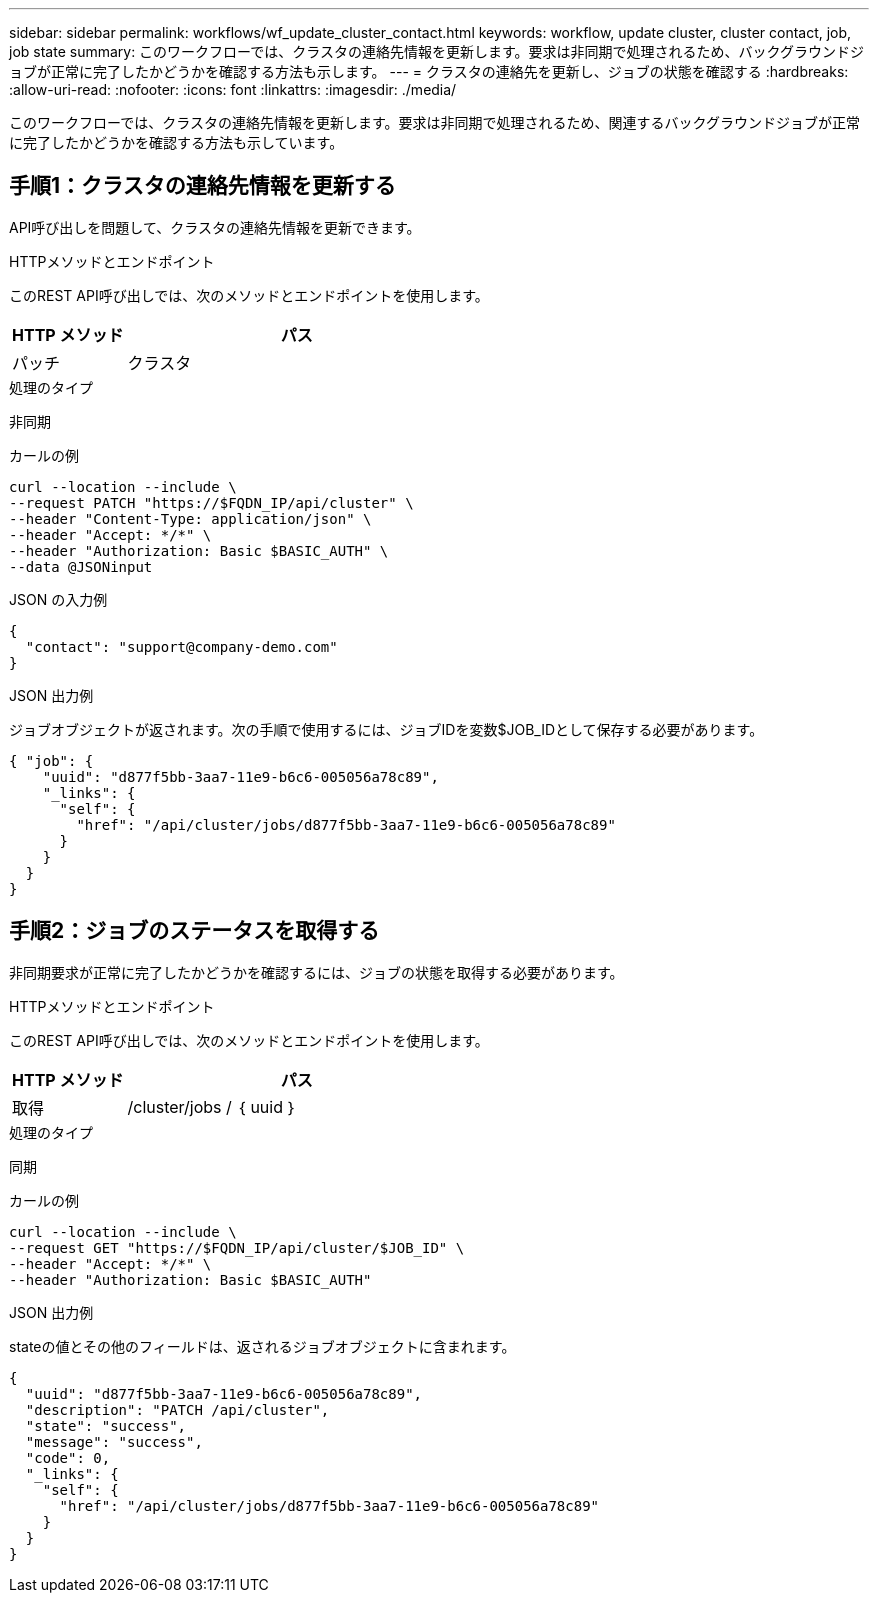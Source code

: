 ---
sidebar: sidebar 
permalink: workflows/wf_update_cluster_contact.html 
keywords: workflow, update cluster, cluster contact, job, job state 
summary: このワークフローでは、クラスタの連絡先情報を更新します。要求は非同期で処理されるため、バックグラウンドジョブが正常に完了したかどうかを確認する方法も示します。 
---
= クラスタの連絡先を更新し、ジョブの状態を確認する
:hardbreaks:
:allow-uri-read: 
:nofooter: 
:icons: font
:linkattrs: 
:imagesdir: ./media/


[role="lead"]
このワークフローでは、クラスタの連絡先情報を更新します。要求は非同期で処理されるため、関連するバックグラウンドジョブが正常に完了したかどうかを確認する方法も示しています。



== 手順1：クラスタの連絡先情報を更新する

API呼び出しを問題して、クラスタの連絡先情報を更新できます。

.HTTPメソッドとエンドポイント
このREST API呼び出しでは、次のメソッドとエンドポイントを使用します。

[cols="25,75"]
|===
| HTTP メソッド | パス 


| パッチ | クラスタ 
|===
.処理のタイプ
非同期

.カールの例
[source, curl]
----
curl --location --include \
--request PATCH "https://$FQDN_IP/api/cluster" \
--header "Content-Type: application/json" \
--header "Accept: */*" \
--header "Authorization: Basic $BASIC_AUTH" \
--data @JSONinput
----
.JSON の入力例
[source, json]
----
{
  "contact": "support@company-demo.com"
}
----
.JSON 出力例
ジョブオブジェクトが返されます。次の手順で使用するには、ジョブIDを変数$JOB_IDとして保存する必要があります。

[listing]
----
{ "job": {
    "uuid": "d877f5bb-3aa7-11e9-b6c6-005056a78c89",
    "_links": {
      "self": {
        "href": "/api/cluster/jobs/d877f5bb-3aa7-11e9-b6c6-005056a78c89"
      }
    }
  }
}
----


== 手順2：ジョブのステータスを取得する

非同期要求が正常に完了したかどうかを確認するには、ジョブの状態を取得する必要があります。

.HTTPメソッドとエンドポイント
このREST API呼び出しでは、次のメソッドとエンドポイントを使用します。

[cols="25,75"]
|===
| HTTP メソッド | パス 


| 取得 | /cluster/jobs / ｛ uuid ｝ 
|===
.処理のタイプ
同期

.カールの例
[source, curl]
----
curl --location --include \
--request GET "https://$FQDN_IP/api/cluster/$JOB_ID" \
--header "Accept: */*" \
--header "Authorization: Basic $BASIC_AUTH"
----
.JSON 出力例
stateの値とその他のフィールドは、返されるジョブオブジェクトに含まれます。

[listing]
----
{
  "uuid": "d877f5bb-3aa7-11e9-b6c6-005056a78c89",
  "description": "PATCH /api/cluster",
  "state": "success",
  "message": "success",
  "code": 0,
  "_links": {
    "self": {
      "href": "/api/cluster/jobs/d877f5bb-3aa7-11e9-b6c6-005056a78c89"
    }
  }
}
----